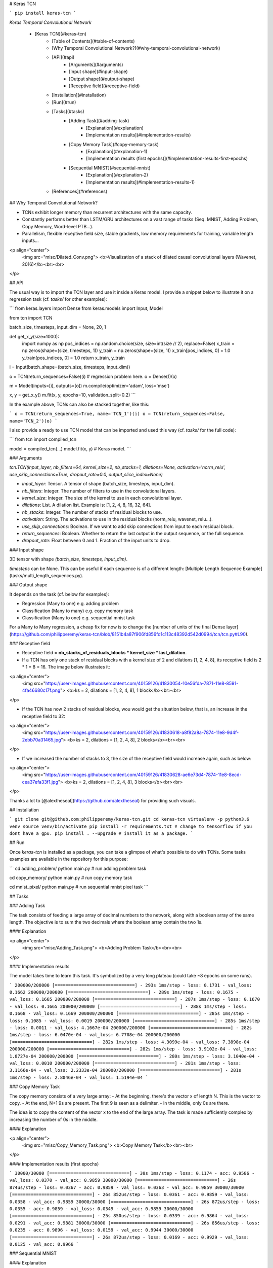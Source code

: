 # Keras TCN

```
pip install keras-tcn
```

*Keras Temporal Convolutional Network*

   * [Keras TCN](#keras-tcn)
      * [Table of Contents](#table-of-contents)
      * [Why Temporal Convolutional Network?](#why-temporal-convolutional-network)
      * [API](#api)
         * [Arguments](#arguments)
         * [Input shape](#input-shape)
         * [Output shape](#output-shape)
         * [Receptive field](#receptive-field)
      * [Installation](#installation)
      * [Run](#run)
      * [Tasks](#tasks)
         * [Adding Task](#adding-task)
            * [Explanation](#explanation)
            * [Implementation results](#implementation-results)
         * [Copy Memory Task](#copy-memory-task)
            * [Explanation](#explanation-1)
            * [Implementation results (first epochs)](#implementation-results-first-epochs)
         * [Sequential MNIST](#sequential-mnist)
            * [Explanation](#explanation-2)
            * [Implementation results](#implementation-results-1)
      * [References](#references)


## Why Temporal Convolutional Network?

- TCNs exhibit longer memory than recurrent architectures with the same capacity.
- Constantly performs better than LSTM/GRU architectures on a vast range of tasks (Seq. MNIST, Adding Problem, Copy Memory, Word-level PTB...).
- Parallelism, flexible receptive field size, stable gradients, low memory requirements for training, variable length inputs...

<p align="center">
  <img src="misc/Dilated_Conv.png">
  <b>Visualization of a stack of dilated causal convolutional layers (Wavenet, 2016)</b><br><br>
</p>

## API

The usual way is to import the TCN layer and use it inside a Keras model. I provide a snippet below to illustrate it on a regression task (cf. `tasks/` for other examples):

```
from keras.layers import Dense
from keras.models import Input, Model

from tcn import TCN

batch_size, timesteps, input_dim = None, 20, 1


def get_x_y(size=1000):
    import numpy as np
    pos_indices = np.random.choice(size, size=int(size // 2), replace=False)
    x_train = np.zeros(shape=(size, timesteps, 1))
    y_train = np.zeros(shape=(size, 1))
    x_train[pos_indices, 0] = 1.0
    y_train[pos_indices, 0] = 1.0
    return x_train, y_train


i = Input(batch_shape=(batch_size, timesteps, input_dim))

o = TCN(return_sequences=False)(i)  # regression problem here.
o = Dense(1)(o)

m = Model(inputs=[i], outputs=[o])
m.compile(optimizer='adam', loss='mse')

x, y = get_x_y()
m.fit(x, y, epochs=10, validation_split=0.2)
```

In the example above, TCNs can also be stacked together, like this:

```
o = TCN(return_sequences=True, name='TCN_1')(i)
o = TCN(return_sequences=False, name='TCN_2')(o)
```

I also provide a ready to use TCN model that can be imported and used this way (cf. `tasks/` for the full code):

```
from tcn import compiled_tcn

model = compiled_tcn(...)
model.fit(x, y) # Keras model.
```

### Arguments

`tcn.TCN(input_layer, nb_filters=64, kernel_size=2, nb_stacks=1, dilations=None, activation='norm_relu', use_skip_connections=True, dropout_rate=0.0, output_slice_index=None)`

- `input_layer`: Tensor. A tensor of shape (batch_size, timesteps, input_dim).
- `nb_filters`: Integer. The number of filters to use in the convolutional layers.
- `kernel_size`: Integer. The size of the kernel to use in each convolutional layer.
- `dilations`: List. A dilation list. Example is: [1, 2, 4, 8, 16, 32, 64].
- `nb_stacks`: Integer. The number of stacks of residual blocks to use.
- `activation`: String. The activations to use in the residual blocks (norm_relu, wavenet, relu...).
- `use_skip_connections`: Boolean. If we want to add skip connections from input to each residual block.
- `return_sequences`: Boolean. Whether to return the last output in the output sequence, or the full sequence.
- `dropout_rate`: Float between 0 and 1. Fraction of the input units to drop.

### Input shape

3D tensor with shape `(batch_size, timesteps, input_dim)`.

`timesteps` can be None. This can be useful if each sequence is of a different length: [Multiple Length Sequence Example](tasks/multi_length_sequences.py).

### Output shape

It depends on the task (cf. below for examples):

- Regression (Many to one) e.g. adding problem
- Classification (Many to many) e.g. copy memory task
- Classification (Many to one) e.g. sequential mnist task

For a Many to Many regression, a cheap fix for now is to change the [number of units of the final Dense layer](https://github.com/philipperemy/keras-tcn/blob/8151b4a87f906fd856fd1c113c48392d542d0994/tcn/tcn.py#L90).

### Receptive field

- Receptive field = **nb_stacks_of_residuals_blocks * kernel_size * last_dilation**.
- If a TCN has only one stack of residual blocks with a kernel size of 2 and dilations [1, 2, 4, 8], its receptive field is 2 * 1 * 8 = 16. The image below illustrates it:

<p align="center">
  <img src="https://user-images.githubusercontent.com/40159126/41830054-10e56fda-7871-11e8-8591-4fa46680c17f.png">
  <b>ks = 2, dilations = [1, 2, 4, 8], 1 block</b><br><br>
</p>

- If the TCN has now 2 stacks of residual blocks, wou would get the situation below, that is, an increase in the receptive field to 32:

<p align="center">
  <img src="https://user-images.githubusercontent.com/40159126/41830618-a8f82a8a-7874-11e8-9d4f-2ebb70a31465.jpg">
  <b>ks = 2, dilations = [1, 2, 4, 8], 2 blocks</b><br><br>
</p>


- If we increased the number of stacks to 3, the size of the receptive field would increase again, such as below:

<p align="center">
  <img src="https://user-images.githubusercontent.com/40159126/41830628-ae6e73d4-7874-11e8-8ecd-cea37efa33f1.jpg">
  <b>ks = 2, dilations = [1, 2, 4, 8], 3 blocks</b><br><br>
</p>

Thanks a lot to [@alextheseal](https://github.com/alextheseal) for providing such visuals.


## Installation

```
git clone git@github.com:philipperemy/keras-tcn.git
cd keras-tcn
virtualenv -p python3.6 venv
source venv/bin/activate
pip install -r requirements.txt # change to tensorflow if you dont have a gpu.
pip install . --upgrade # install it as a package.
```

## Run

Once `keras-tcn` is installed as a package, you can take a glimpse of what's possible to do with TCNs. Some tasks examples are  available in the repository for this purpose:

```
cd adding_problem/
python main.py # run adding problem task

cd copy_memory/
python main.py # run copy memory task

cd mnist_pixel/
python main.py # run sequential mnist pixel task
```

## Tasks

### Adding Task

The task consists of feeding a large array of decimal numbers to the network, along with a boolean array of the same length. The objective is to sum the two decimals where the boolean array contain the two 1s.

#### Explanation

<p align="center">
  <img src="misc/Adding_Task.png">
  <b>Adding Problem Task</b><br><br>
</p>

#### Implementation results

The model takes time to learn this task. It's symbolized by a very long plateau (could take ~8 epochs on some runs).

```
200000/200000 [==============================] - 293s 1ms/step - loss: 0.1731 - val_loss: 0.1662
200000/200000 [==============================] - 289s 1ms/step - loss: 0.1675 - val_loss: 0.1665
200000/200000 [==============================] - 287s 1ms/step - loss: 0.1670 - val_loss: 0.1665
200000/200000 [==============================] - 288s 1ms/step - loss: 0.1668 - val_loss: 0.1669
200000/200000 [==============================] - 285s 1ms/step - loss: 0.1085 - val_loss: 0.0019
200000/200000 [==============================] - 285s 1ms/step - loss: 0.0011 - val_loss: 4.1667e-04
200000/200000 [==============================] - 282s 1ms/step - loss: 6.0470e-04 - val_loss: 6.7708e-04
200000/200000 [==============================] - 282s 1ms/step - loss: 4.3099e-04 - val_loss: 7.3898e-04
200000/200000 [==============================] - 282s 1ms/step - loss: 3.9102e-04 - val_loss: 1.8727e-04
200000/200000 [==============================] - 280s 1ms/step - loss: 3.1040e-04 - val_loss: 0.0010
200000/200000 [==============================] - 281s 1ms/step - loss: 3.1166e-04 - val_loss: 2.2333e-04
200000/200000 [==============================] - 281s 1ms/step - loss: 2.8046e-04 - val_loss: 1.5194e-04
```

### Copy Memory Task

The copy memory consists of a very large array:
- At the beginning, there's the vector x of length N. This is the vector to copy.
- At the end, N+1 9s are present. The first 9 is seen as a delimiter.
- In the middle, only 0s are there.

The idea is to copy the content of the vector x to the end of the large array. The task is made sufficiently complex by increasing the number of 0s in the middle.

#### Explanation

<p align="center">
  <img src="misc/Copy_Memory_Task.png">
  <b>Copy Memory Task</b><br><br>
</p>

#### Implementation results (first epochs)

```
30000/30000 [==============================] - 30s 1ms/step - loss: 0.1174 - acc: 0.9586 - val_loss: 0.0370 - val_acc: 0.9859
30000/30000 [==============================] - 26s 874us/step - loss: 0.0367 - acc: 0.9859 - val_loss: 0.0363 - val_acc: 0.9859
30000/30000 [==============================] - 26s 852us/step - loss: 0.0361 - acc: 0.9859 - val_loss: 0.0358 - val_acc: 0.9859
30000/30000 [==============================] - 26s 872us/step - loss: 0.0355 - acc: 0.9859 - val_loss: 0.0349 - val_acc: 0.9859
30000/30000 [==============================] - 25s 850us/step - loss: 0.0339 - acc: 0.9864 - val_loss: 0.0291 - val_acc: 0.9881
30000/30000 [==============================] - 26s 856us/step - loss: 0.0235 - acc: 0.9896 - val_loss: 0.0159 - val_acc: 0.9944
30000/30000 [==============================] - 26s 872us/step - loss: 0.0169 - acc: 0.9929 - val_loss: 0.0125 - val_acc: 0.9966
```

### Sequential MNIST

#### Explanation

The idea here is to consider MNIST images as 1-D sequences and feed them to the network. This task is particularly hard because sequences are 28*28 = 784 elements. In order to classify correctly, the network has to remember all the sequence. Usual LSTM are unable to perform well on this task.

<p align="center">
  <img src="misc/Sequential_MNIST_Task.png">
  <b>Sequential MNIST</b><br><br>
</p>

#### Implementation results

```
60000/60000 [==============================] - 118s 2ms/step - loss: 0.2348 - acc: 0.9265 - val_loss: 0.1308 - val_acc: 0.9579
60000/60000 [==============================] - 116s 2ms/step - loss: 0.0973 - acc: 0.9698 - val_loss: 0.0645 - val_acc: 0.9798
[...]
60000/60000 [==============================] - 112s 2ms/step - loss: 0.0075 - acc: 0.9978 - val_loss: 0.0547 - val_acc: 0.9894
60000/60000 [==============================] - 111s 2ms/step - loss: 0.0093 - acc: 0.9968 - val_loss: 0.0585 - val_acc: 0.9895
```


## References
- https://github.com/locuslab/TCN/ (TCN for Pytorch)
- https://arxiv.org/pdf/1803.01271.pdf (An Empirical Evaluation of Generic Convolutional and Recurrent Networks
for Sequence Modeling)
- https://arxiv.org/pdf/1609.03499.pdf (Original Wavenet paper)


